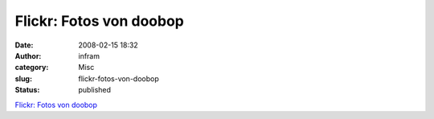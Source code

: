 Flickr: Fotos von doobop
########################
:date: 2008-02-15 18:32
:author: infram
:category: Misc
:slug: flickr-fotos-von-doobop
:status: published

`Flickr: Fotos von doobop <http://www.flickr.com/photos/doobop/>`__
